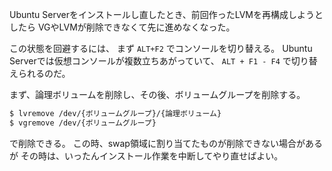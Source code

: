 # @layout post
# @title Ubuntu Server インストール時に前回作ったLVMが削除できなかった。
# @date 2012-12-30 
# @tag ubuntu hamari

Ubuntu Serverをインストールし直したとき、前回作ったLVMを再構成しようとしたら
VGやLVMが削除できなくて先に進めなくなった。

この状態を回避するには、 まず =ALT+F2= でコンソールを切り替える。
Ubuntu Serverでは仮想コンソールが複数立ちあがっていて、 =ALT + F1 - F4= で切り替えられるのだ。

まず、論理ボリュームを削除し、その後、ボリュームグループを削除する。
#+BEGIN_SRC sh
$ lvremove /dev/{ボリュームグループ}/{論理ボリューム}
$ vgremove /dev/{ボリュームグループ}
#+END_SRC
で削除できる。
この時、swap領域に割り当てたものが削除できない場合があるが
その時は、いったんインストール作業を中断してやり直せばよい。
  
